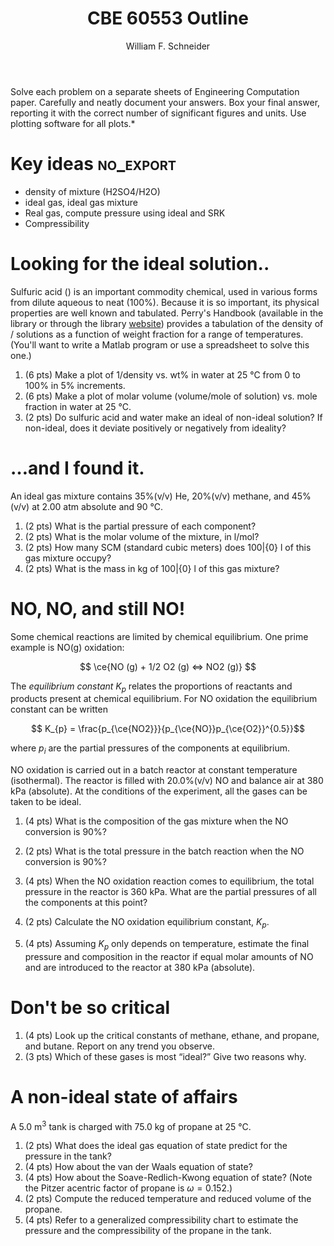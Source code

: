 #+BEGIN_OPTIONS
#+AUTHOR: William F. Schneider
#+TITLE: CBE 60553 Outline
#+EMAIL: wschneider@nd.edu
#+LATEX_CLASS_OPTIONS: [11pt]
#+LATEX_HEADER:\usepackage[left=1in, right=1in, top=1in, bottom=1in, nohead]{geometry}
#+LATEX_HEADER:\geometry{margin=1.0in}
#+LATEX_HEADER:\usepackage{amsmath}
#+LATEX_HEADER:\usepackage{graphicx}
#+LATEX_HEADER:\usepackage{epstopdf}
#+LATEX_HEADER:\usepackage{fancyhdr}
#+LATEX_HEADER:\usepackage{hyperref}
#+LATEX_HEADER:\usepackage[labelfont=bf]{caption}
#+LATEX_HEADER:\usepackage{setspace}
#+LATEX_HEADER:\setlength{\headheight}{10.2pt}
#+LATEX_HEADER:\setlength{\headsep}{20pt}
#+LATEX_HEADER:\def\dbar{{\mathchar'26\mkern-12mu d}}
#+LATEX_HEADER:\pagestyle{fancy}
#+LATEX_HEADER:\fancyhf{}
#+LATEX_HEADER:\renewcommand{\headrulewidth}{0.5pt}
#+LATEX_HEADER:\renewcommand{\footrulewidth}{0.5pt}
#+LATEX_HEADER:\lfoot{\today}
#+LATEX_HEADER:\cfoot{\copyright\ 2016 W.\ F.\ Schneider}
#+LATEX_HEADER:\rfoot{\thepage}
#+LATEX_HEADER:\chead{\bf{Introduction to Chemical Engineering (CBE 20255)\vspace{12pt}}}
#+LATEX_HEADER:\lhead{\bf{Homework 5}}
#+LATEX_HEADER:\rhead{\bf{Due March 2, 2016}}
#+LATEX_HEADER:\usepackage{titlesec}
#+LATEX_HEADER:\titlespacing*{\section}
#+LATEX_HEADER:{0pt}{0.6\baselineskip}{0.2\baselineskip}
#+LATEX_HEADER:\title{University of Notre Dame\\Introduction to Chemical Engineering\\(CBE 20255)}
#+LATEX_HEADER:\author{Prof. William F.\ Schneider}
#+LATEX_HEADER:\def\dbar{{\mathchar'26\mkern-12mu d}}
#+LATEX_HEADER:\usepackage{siunitx}

#+OPTIONS: toc:nil
#+OPTIONS: H:3 num:3
#+OPTIONS: ':t
#+END_OPTIONS

\noindent *Solve each problem on a separate sheets of Engineering Computation paper.  Carefully and neatly document your answers. Box your final answer, reporting it with the correct number of significant figures and units.  Use plotting software for all plots.*

* Key ideas :no_export:
- density of mixture (H2SO4/H2O)
- ideal gas, ideal gas mixture
- Real gas, compute pressure using ideal and SRK
- Compressibility

* Looking for the ideal solution..
Sulfuric acid (\ce{H2SO4}) is an important commodity chemical, used in various forms from dilute aqueous to neat (100%).  Because it is so important, its physical properties are well known and tabulated.  Perry's Handbook (available in the library or through the library [[http://onesearch.library.nd.edu/NDU:ebook:ndu_aleph003064056][website]]) provides a tabulation of the density of \ce{H2SO4}/\ce{H2O} solutions as a function of weight fraction for a range of temperatures.  (You'll want to write a Matlab program or use a spreadsheet to solve this one.)

1. (6 pts) Make a plot of 1/density vs.\nbsp{}wt% \ce{H2SO4} in water at \SI{25}{\celsius} from 0 to 100% in 5% increments.
2. (6 pts) Make a plot of molar volume (volume/mole of solution) vs.\nbsp{}mole fraction \ce{H2SO4} in water at \SI{25}{\celsius}.
3. (2 pts) Do sulfuric acid and water make an ideal of non-ideal solution?  If non-ideal, does it deviate positively or negatively from ideality?

* ...and I found it.
An ideal gas mixture contains 35%(v/v) He, 20%(v/v) methane, and 45%(v/v) \ce{N2} at 2.00 atm absolute and \SI{90}{\celsius}.

1. (2 pts) What is the partial pressure of each component?
2. (2 pts) What is the molar volume of the mixture, in l/mol?
3. (2 pts) How many SCM (standard cubic meters) does 100\bar{0} l of this gas mixture occupy?
4. (2 pts) What is the mass in kg of 100\bar{0} l of this gas mixture?
# 5. (4 pts) Look up and report the critical constants of He, \ce{CH4}, and \ce{N2}.  Is it reasonable to expect this mixture to be ideal?  Explain your answer.


* NO, NO, and still NO!
Some chemical reactions are limited by chemical equilibrium.  One prime example is NO(g) oxidation:

\[ \ce{NO (g) + 1/2 O2 (g) <=> NO2 (g)} \]

\noindent The /equilibrium constant/ \(K_{p}\) relates the proportions of reactants and products present at chemical equilibrium.  For NO oxidation the equilibrium constant can be written

\[ K_{p} = \frac{p_{\ce{NO2}}}{p_{\ce{NO}}p_{\ce{O2}}^{0.5}}\]

\noindent where \(p_{i}\) are the partial pressures of the components at equilibrium.

NO oxidation is carried out in a batch reactor at constant temperature
(isothermal).  The reactor is filled with 20.0%(v/v) NO and balance air at 380
kPa (absolute).  At the conditions of the experiment, all the gases can be taken
to be ideal.

1. (4 pts) What is the composition of the gas mixture when the NO conversion is 90%?
2. (2 pts) What is the total pressure in the batch reaction when the NO conversion is 90%?
3. (4 pts) When the NO oxidation reaction comes to equilibrium, the total pressure in the reactor is 360 kPa.  What are the partial pressures of all the components at this point?
4. (2 pts)  Calculate the NO oxidation equilibrium constant, \(K_{p}\).

5. (4 pts) Assuming \(K_{p}\) only depends on temperature, estimate the final pressure and composition in the reactor if equal molar amounts of NO and \ce{O2} are introduced to the reactor at 380 kPa (absolute).

* Don't be so critical
1. (4 pts) Look up the critical constants of methane, ethane, and propane, and butane.  Report on any trend you observe.
2. (3 pts) Which of these gases is most "ideal?"  Give two reasons why.

* A non-ideal state of affairs
A \SI{5.0}{\meter\cubed} tank is charged with \SI{75.0}{\kilo\gram} of propane at \SI{25}{\celsius}.

1. (2 pts) What does the ideal gas equation of state predict for the pressure in the tank?
2. (4 pts) How about the van der Waals equation of state?
3. (4 pts) How about the Soave-Redlich-Kwong equation of state?  (Note the Pitzer acentric factor of propane is \(\omega = 0.152\).)
4. (2 pts) Compute the reduced temperature and reduced volume of the propane.
5. (4 pts) Refer to a generalized compressibility chart to estimate the pressure and the compressibility of the propane in the tank.
